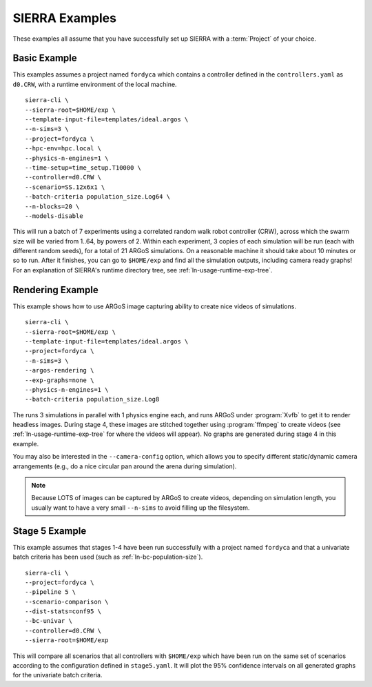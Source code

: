 .. _ln-usage-examples:

===============
SIERRA Examples
===============

These examples all assume that you have successfully set up SIERRA with a
:term:`Project` of your choice.

Basic Example
=============

This examples assumes a project named ``fordyca`` which contains a controller
defined in the ``controllers.yaml`` as ``d0.CRW``, with a runtime environment of
the local machine.

::

   sierra-cli \
   --sierra-root=$HOME/exp \
   --template-input-file=templates/ideal.argos \
   --n-sims=3 \
   --project=fordyca \
   --hpc-env=hpc.local \
   --physics-n-engines=1 \
   --time-setup=time_setup.T10000 \
   --controller=d0.CRW \
   --scenario=SS.12x6x1 \
   --batch-criteria population_size.Log64 \
   --n-blocks=20 \
   --models-disable

This will run a batch of 7 experiments using a correlated random walk robot
controller (CRW), across which the swarm size will be varied from 1..64, by
powers of 2. Within each experiment, 3 copies of each simulation will be run
(each with different random seeds), for a total of 21 ARGoS simulations. On a
reasonable machine it should take about 10 minutes or so to run. After it
finishes, you can go to ``$HOME/exp`` and find all the simulation outputs,
including camera ready graphs! For an explanation of SIERRA's runtime directory
tree, see :ref:`ln-usage-runtime-exp-tree`.

Rendering Example
=================

This example shows how to use ARGoS image capturing ability to create nice
videos of simulations.

::

   sierra-cli \
   --sierra-root=$HOME/exp \
   --template-input-file=templates/ideal.argos \
   --project=fordyca \
   --n-sims=3 \
   --argos-rendering \
   --exp-graphs=none \
   --physics-n-engines=1 \
   --batch-criteria population_size.Log8

The runs 3 simulations in parallel with 1 physics engine each, and runs ARGoS
under :program:`Xvfb` to get it to render headless images. During stage 4, these
images are stitched together using :program:`ffmpeg` to create videos (see
:ref:`ln-usage-runtime-exp-tree` for where the videos will appear). No graphs
are generated during stage 4 in this example.

You may also be interested in the ``--camera-config`` option, which allows you
to specify different static/dynamic camera arrangements (e.g., do a nice
circular pan around the arena during simulation).

.. NOTE:: Because LOTS of images can be captured by ARGoS to create videos,
          depending on simulation length, you usually want to have a very small
          ``--n-sims`` to avoid filling up the filesystem.

Stage 5 Example
===============


This example assumes that stages 1-4 have been run successfully with a project
named ``fordyca`` and that a univariate batch criteria has been used (such as
:ref:`ln-bc-population-size`).

::

   sierra-cli \
   --project=fordyca \
   --pipeline 5 \
   --scenario-comparison \
   --dist-stats=conf95 \
   --bc-univar \
   --controller=d0.CRW \
   --sierra-root=$HOME/exp


This will compare all scenarios that all controllers with ``$HOME/exp`` which
have been run on the same set of scenarios according to the configuration
defined in ``stage5.yaml``. It will plot the 95% confidence intervals on all
generated graphs for the univariate batch criteria.
